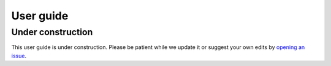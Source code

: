 .. title:: User guide : contents

.. _user_guide:

==========
User guide
==========

Under construction
------------------

This user guide is under construction. Please be patient while we update it
or suggest your own edits by `opening an issue
<https://github.com/richford/groupyr/issues>`_.